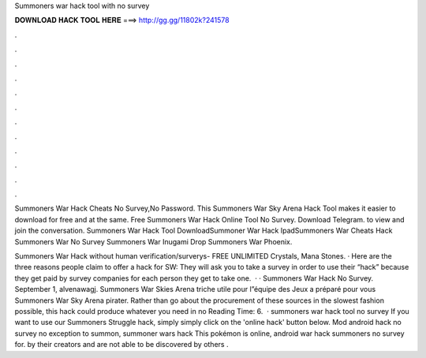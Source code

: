 Summoners war hack tool with no survey



𝐃𝐎𝐖𝐍𝐋𝐎𝐀𝐃 𝐇𝐀𝐂𝐊 𝐓𝐎𝐎𝐋 𝐇𝐄𝐑𝐄 ===> http://gg.gg/11802k?241578



.



.



.



.



.



.



.



.



.



.



.



.

Summoners War Hack Cheats No Survey,No Password. This Summoners War Sky Arena Hack Tool makes it easier to download for free and at the same.  Free Summoners War Hack Online Tool No Survey. Download Telegram. to view and join the conversation. Summoners War Hack Tool DownloadSummoner War Hack IpadSummoners War Cheats Hack Summoners War No Survey Summoners War Inugami Drop Summoners War Phoenix.

Summoners War Hack without human verification/surverys- FREE UNLIMITED Crystals, Mana Stones. · Here are the three reasons people claim to offer a hack for SW: They will ask you to take a survey in order to use their “hack” because they get paid by survey companies for each person they get to take one.  · · Summoners War Hack No Survey. September 1, alvenawagj. Summoners War Skies Arena triche utile pour l”équipe des Jeux a préparé pour vous Summoners War Sky Arena pirater. Rather than go about the procurement of these sources in the slowest fashion possible, this hack could produce whatever you need in no  Reading Time: 6.  · summoners war hack tool no survey If you want to use our Summoners Struggle hack, simply simply click on the 'online hack' button below. Mod android hack no survey no exception to summon, summoner wars hack This pokémon is online, android war hack summoners no survey for. by their creators and are not able to be discovered by others .
